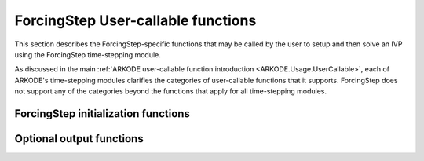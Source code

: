 .. ----------------------------------------------------------------
   Programmer(s): Steven B. Roberts @ LLNL
   ----------------------------------------------------------------
   SUNDIALS Copyright Start
   Copyright (c) 2002-2024, Lawrence Livermore National Security
   and Southern Methodist University.
   All rights reserved.

   See the top-level LICENSE and NOTICE files for details.

   SPDX-License-Identifier: BSD-3-Clause
   SUNDIALS Copyright End
   ----------------------------------------------------------------

.. _ARKODE.Usage.ForcingStep.UserCallable:

ForcingStep User-callable functions
===================================

This section describes the ForcingStep-specific functions that may be called
by the user to setup and then solve an IVP using the ForcingStep time-stepping
module.

As discussed in the main :ref:`ARKODE user-callable function introduction
<ARKODE.Usage.UserCallable>`, each of ARKODE's time-stepping modules
clarifies the categories of user-callable functions that it supports.
ForcingStep does not support any of the categories beyond the functions that
apply for all time-stepping modules.


.. _ARKODE.Usage.ForcingStep.Initialization:

ForcingStep initialization functions
------------------------------------

.. c:function:: void* ForcingStepCreate(SUNStepper stepper1, SUNStepper stepper2, sunrealtype t0, N_Vector y0, SUNContext sunctx)

   This function allocates and initializes memory for a problem to be solved
   using the ForcingStep time-stepping module in ARKODE.

   :param stepper1: A :c:type:`SUNStepper` to integrate partition one.
   :param stepper2: A :c:type:`SUNStepper` to integrate partition two
      including the forcing from partition one.
   :param t0: The initial value of :math:`t`.
   :param y0: The initial condition vector :math:`y(t_0)`.
   :param sunctx: The :c:type:`SUNContext` object (see
      :numref:`SUNDIALS.SUNContext`)

   :return: If successful, a pointer to initialized problem memory of type
      ``void*``, to be passed to all user-facing ForcingStep routines listed
      below. If unsuccessful, a ``NULL`` pointer will be returned, and an error
      message will be printed to ``stderr``.

   **Example usage:**

      .. code-block:: C

         /* inner ARKODE objects for integrating individual partitions */
         void *partition_mem[] = {NULL, NULL};

         /* SUNSteppers to wrap the inner ARKStep objects */
         SUNStepper steppers[] = {NULL, NULL};

         /* create ARKStep objects, setting right-hand side functions and the
            initial condition */
         partition_mem[0] = ARKStepCreate(fe1, fi1, t0, y0, sunctx);
         partition_mem[1] = ARKStepCreate(fe2, fi2, t0, y0, sunctx);

         /* setup ARKStep */
         . . .

         /* create SUNStepper wrappers for the ARKStep memory blocks */
         flag = ARKodeCreateSUNStepper(partition_mem[0], &stepper[0]);
         flag = ARKodeCreateSUNStepper(partition_mem[1], &stepper[1]);

         /* create a ForcingStep object */
         arkode_mem = ForcingStepCreate(steppers[0], steppers[1], t0, y0, sunctx);

   **Example codes:**
      * ``examples/arkode/C_serial/ark_analytic_partitioned.c``
   
   .. versionadded:: x.y.z


.. _ARKODE.Usage.ForcingStep.OptionalOutputs:


Optional output functions
------------------------------

.. c:function:: int ForcingStep_GetNumEvolves(void* arkode_mem, int partition, long int *evolves)

   Returns the number of times the :c:type:`SUNStepper` for the given partition
   index has been evolved (so far).

   :param arkode_mem: pointer to the ForcingStep memory block.
   :param partition: index of the partition (0 or 1) or a negative number to
     indicate the total number across both partitions.
   :param evolves: number of :c:type:`SUNStepper` evolves.

   :retval ARK_SUCCESS: if successful
   :retval ARK_MEM_NULL: if the ForcingStep memory was ``NULL``
   :retval ARK_ILL_INPUT: if *partition* was out of bounds
   
   .. versionadded:: x.y.z